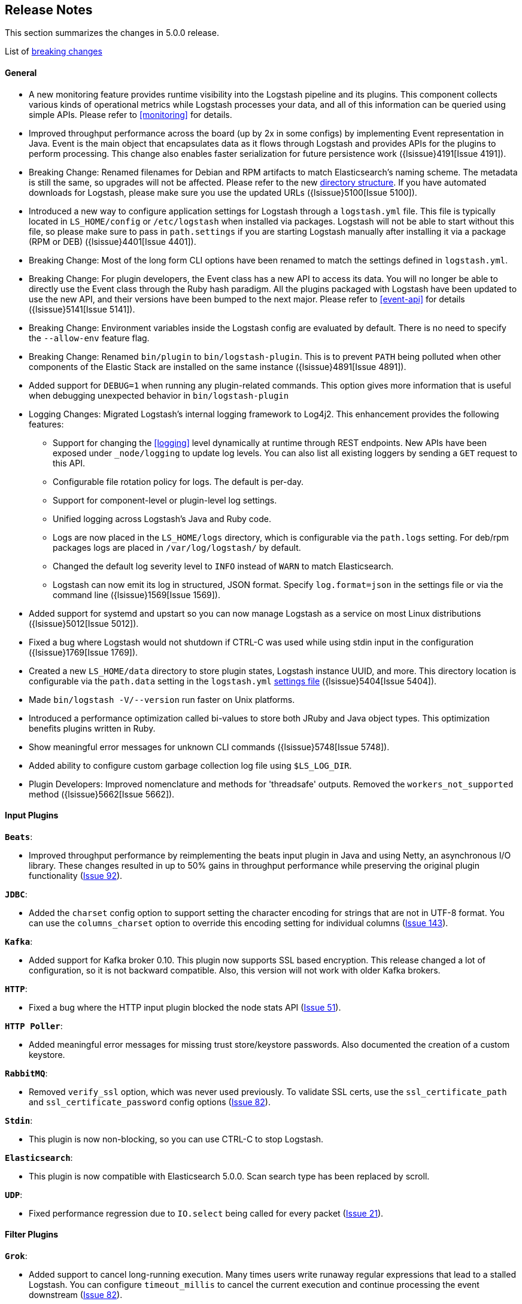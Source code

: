 [[releasenotes]]
== Release Notes

This section summarizes the changes in 5.0.0 release.

List of <<breaking-changes, breaking changes>>

[float]
==== General

* A new monitoring feature provides runtime visibility into the Logstash pipeline and its plugins. This component 
collects various kinds of operational metrics while Logstash processes your data, and all of this information 
can be queried using simple APIs. Please refer to <<monitoring>> for details.
* Improved throughput performance across the board (up by 2x in some configs) by implementing Event 
representation in Java. Event is the main object that encapsulates data as it flows through 
Logstash and provides APIs for the plugins to perform processing. This change also enables 
faster serialization for future persistence work ({lsissue}4191[Issue 4191]).
* Breaking Change: Renamed filenames for Debian and RPM artifacts to match Elasticsearch's naming scheme. The metadata is 
still the same, so upgrades will not be affected. Please refer to the new <<deb-layout, directory structure>>. If you have 
automated downloads for Logstash, please make sure you use the updated URLs ({lsissue}5100[Issue 5100]).
* Introduced a new way to configure application settings for Logstash through a `logstash.yml` file. This
file is typically located in `LS_HOME/config` or `/etc/logstash` when installed via packages. Logstash will
not be able to start without this file, so please make sure to pass in `path.settings` if you are starting
Logstash manually after installing it via a package (RPM or DEB) ({lsissue}4401[Issue 4401]).
* Breaking Change: Most of the long form CLI options have been renamed to match the settings defined in `logstash.yml`.
* Breaking Change: For plugin developers, the Event class has a new API to access its data. You will no longer be able to
directly use the Event class through the Ruby hash paradigm. All the plugins packaged with Logstash have
been updated to use the new API, and their versions have been bumped to the next major. Please refer to <<event-api>> for details ({lsissue}5141[Issue 5141]).
* Breaking Change: Environment variables inside the Logstash config are evaluated by default. There is no need to specify the
`--allow-env` feature flag.
* Breaking Change: Renamed `bin/plugin` to `bin/logstash-plugin`. This is to prevent `PATH` being polluted when other 
components of the Elastic Stack are installed on the same instance ({lsissue}4891[Issue 4891]).
* Added support for `DEBUG=1` when running any plugin-related commands. This option gives more information that is useful when debugging 
unexpected behavior in `bin/logstash-plugin`
* Logging Changes: Migrated Logstash's internal logging framework to Log4j2. This enhancement provides the following features:
** Support for changing the <<logging>> level dynamically at runtime through REST endpoints. New APIs have been exposed
under `_node/logging` to update log levels. You can also list all existing loggers by sending a `GET` request to this API.
** Configurable file rotation policy for logs. The default is per-day.
** Support for component-level or plugin-level log settings.
** Unified logging across Logstash's Java and Ruby code.
** Logs are now placed in the `LS_HOME/logs` directory, which is configurable via the `path.logs` setting. For deb/rpm packages 
logs are placed in `/var/log/logstash/` by default.
** Changed the default log severity level to `INFO` instead of `WARN` to match Elasticsearch.
** Logstash can now emit its log in structured, JSON format. Specify `log.format=json` in the settings file 
or via the command line ({lsissue}1569[Issue 1569]).
* Added support for systemd and upstart so you can now manage Logstash as a service on most Linux distributions ({lsissue}5012[Issue 5012]).
* Fixed a bug where Logstash would not shutdown if CTRL-C was used while using stdin input in the 
configuration ({lsissue}1769[Issue 1769]).
* Created a new `LS_HOME/data` directory to store plugin states, Logstash instance UUID, and more. This directory 
location is configurable via the `path.data` setting in the `logstash.yml` <<logstash-settings-file,settings file>> ({lsissue}5404[Issue 5404]).
* Made `bin/logstash -V/--version` run faster on Unix platforms.
* Introduced a performance optimization called bi-values to store both JRuby and Java object types. This optimization
benefits plugins written in Ruby.
* Show meaningful error messages for unknown CLI commands ({lsissue}5748[Issue 5748]).
* Added ability to configure custom garbage collection log file using `$LS_LOG_DIR`.
* Plugin Developers: Improved nomenclature and methods for 'threadsafe' outputs. Removed the `workers_not_supported` method ({lsissue}5662[Issue 5662]).

[float]
==== Input Plugins

*`Beats`*:

* Improved throughput performance by reimplementing the beats input plugin in Java and using Netty, an asynchronous I/O
library. These changes resulted in up to 50% gains in throughput performance while preserving the original plugin
functionality (https://github.com/logstash-plugins/logstash-input-beats/issues/92[Issue 92]).

*`JDBC`*:

* Added the `charset` config option to support setting the character encoding for strings that are not in UTF-8 format.
You can use the `columns_charset` option to override this encoding setting for individual columns 
(https://github.com/logstash-plugins/logstash-input-jdbc/issues/143[Issue 143]).

*`Kafka`*:

* Added support for Kafka broker 0.10. This plugin now supports SSL based encryption. This release 
changed a lot of configuration, so it is not backward compatible. Also, this version will not work 
with older Kafka brokers.

*`HTTP`*:

* Fixed a bug where the HTTP input plugin blocked the node stats API (https://github.com/logstash-plugins/logstash-input-http/issues/51[Issue 51]). 

*`HTTP Poller`*:

* Added meaningful error messages for missing trust store/keystore passwords. Also documented the creation of a custom keystore.

*`RabbitMQ`*:

* Removed `verify_ssl` option, which was never used previously. To validate SSL certs, use the `ssl_certificate_path` and `ssl_certificate_password` config options (https://github.com/logstash-plugins/logstash-input-rabbitmq/issues/82[Issue 82]).

*`Stdin`*: 

* This plugin is now non-blocking, so you can use CTRL-C to stop Logstash.

*`Elasticsearch`*:

* This plugin is now compatible with Elasticsearch 5.0.0. Scan search type has been replaced by scroll.

*`UDP`*:

* Fixed performance regression due to `IO.select` being called for every packet (https://github.com/logstash-plugins/logstash-input-udp/issues/21[Issue 21]).

[float]
==== Filter Plugins

*`Grok`*:

* Added support to cancel long-running execution. Many times users write runaway regular expressions that lead to a
stalled Logstash. You can configure `timeout_millis` to cancel the current execution and continue processing the event
downstream (https://github.com/logstash-plugins/logstash-filter-grok/issues/82[Issue 82]).
* Added a stats counter on grok matches and failures. This is exposed in the `_node/stats/pipeline` endpoint.

*`Date`*:

* Added a stats counter on grok matches and failures. This is exposed in the `_node/stats/pipeline` endpoint.

*`GeoIP`*:

* Added support for the GeoIP2 city database and support for IPv6 lookups (https://github.com/logstash-plugins/logstash-filter-geoip/issues/23[Issue 23]).

*`DNS`*:

* Improved performance by adding caches to both successful and failed requests.
* Added support for retrying with the `:max_retries` setting.
* Lowered the default value of timeout from 2 to 0.5 seconds.

*`CSV`*:

* Added the `autodetect_column_names` option to read column names from the header.

*`XML`*:

* Breaking Change: Added a new configuration called `suppress_empty`, which defaults to true. This changes the
default behaviour of the plugin in favor of avoiding mapping conflicts when reaching Elasticsearch (https://github.com/logstash-plugins/logstash-filter-xml/issues/24[Issue 24]).
* Added a new configuration called `force_content`. By default, the filter expands attributes differently
for content in XML elements. This option allows you to force text content and attributes to always parse to
a hash value (https://github.com/logstash-plugins/logstash-filter-xml/issues/14[Issue 14]).
* Fixed a bug that ensures that a `target` is set when storing XML content in the event (`store_xml => true`).

[float]
==== Output Plugins

*`Elasticsearch`*:

* Breaking Change: The index template for 5.0 has been changed to reflect Elasticsearch's mapping changes. Most importantly,
the subfield for string multi-fields has changed from `.raw` to `.keyword` to match Elasticsearch's default behavior
(https://github.com/logstash-plugins/logstash-output-elasticsearch/issues/386[Issue 386]). See <<breaking-changes>> for details about how this change affects new and existing users.
* Added `check_connection_timeout` parameter, which has a default of 10m.
* Added the ability for the plugin to choose which default template to use based on the Elasticsearch version (https://github.com/logstash-plugins/logstash-output-elasticsearch/issues/401[Issue 401]).
* Elasticserach output is now fully threadsafe. This means internal resources can be shared among multiple
`output { elasticsearch {} }` instances.
* Added sniffing improvements so any current connections don't have to be closed/reopened after a sniff round.
* Introduced a connection pool to reuse connections to Elasticsearch backends.
* Added exponential backoff to connection retries with a ceiling of `retry_max_interval`, which is the most time to 
wait between retries, and `retry_initial_interval`,  which is the initial amount of time to wait. The value of
`retry_initial_interval` increases exponentially between retries until a request succeeds.
* Added support for specifying ingest pipelines (https://github.com/logstash-plugins/logstash-output-elasticsearch/issues/410[Issue 410]).

*`Tcp`*:

* Added SSL/TLS support for certificate-based encryption.

*`Kafka`*:

* Made this output a shareable instance across multiple pipeline workers. This ensures efficient use of resources like broker
TCP connections, internal producer buffers, and so on.
